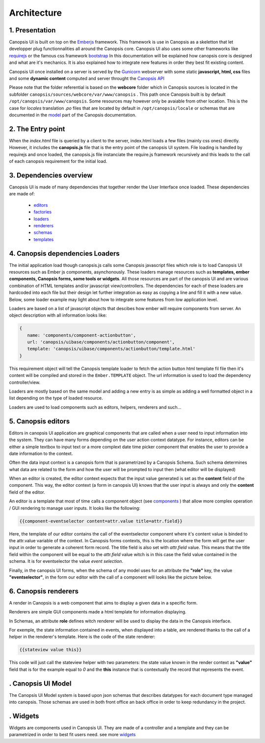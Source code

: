 Architecture
************


1. Presentation
---------------

Canopsis UI is built on top on the `Emberjs <http://www.emberjs.com>`_ framework. This framework is use in Canopsis as a skeletton that let developper plug functionnalities all around the Canopsis core. Canopsis UI also uses some other frameworks like `requirejs <http://requirejs.org>`_ or the famous css framework `bootstrap <http://getbootstrap.com>`_ In this documentation will be explained how canopsis core is designed and what are it's mechanics. It is also explained how to integrate new features in order they best fit existing content.

Canopsis UI once installed on a server is served by the `Gunicorn <http://gunicorn.org>`_ webserver with some static **javascript, html, css** files and some **dynamic content** computed and server throught the `Canopsis API </developer-guide/API/index.html>`_

Please note that the folder referential is based on the **webcore** folder which in Canopsis sources is located in the subfolder ``canopsis/sources/webcore/var/www/canopsis`` . This path once Canopsis built is by default ``/opt/canopsis/var/www/canopsis``. Some resources may however only be avaiable from other location. This is the case for *locales* translation *.po* files that are located by default in ``/opt/canopsis/locale`` or schemas that are documented in the `model </developer-guide/uiv2/model_layer.html>`_ part of the Canopsis documentation.

2. The Entry point
------------------

When the *index.html* file is queried by a client to the server, index.html loads a few files (mainly css ones) directly. However, it includes the **canopsis.js** file that is the entry point of the canopsis UI system. File loading is handled by requirejs and once loaded, the canopsis.js file instanciate the require.js framework recursively and this leads to the call of each canopsis requirement for the initial load.

3. Dependencies overview
------------------------

Canopsis UI is made of many dependencies that together render the User Interface once loaded. These dependencies are made of:

 - `editors <#>`_
 - `factories <#>`_
 - `loaders </developer-guide/uiv2/architecture.html>`_
 - `renderers <#>`_
 - `schemas <#>`_
 - `templates <#>`_


4. Canopsis dependencies Loaders
--------------------------------

The initial application load though canopsis.js calls some Canopsis javascript files which role is to load Canopsis UI resources such as Ember js components, asynchonously. These loaders manage resources such as **templates, ember components, Canopsis forms, some tools or widgets**. All those resources are part of the canopsis UI and are various combination of HTML templates and/or javascript view/controllers. The dependencies for each of these loaders are hardcoded into each file but their design let further integration as easy as copying a line and fill it with a new value. Below, some loader example may light about how to integrate some features from low application level.

Loaders are based on a list of javascript objects that descibes how ember will require components from server. An object description with all information looks like:

.. code-block:: javascript

   {
      name: 'components/component-actionbutton',
      url: 'canopsis/uibase/components/actionbutton/component',
      template: 'canopsis/uibase/components/actionbutton/template.html'
   }


This requirement object will tell the Canopsis template loader to fetch the action button html template fil file then it's content will be compiled and stored in the ``Ember.TEMPLATE`` object.
The url information is used to load the dependency controller/view.

Loaders are mostly based on the same model and adding a new entry is as simple as adding a well formatted object in a list depending on the type of loaded resource.

Loaders are used to load components such as editors, helpers, renderers and such...

5. Canopsis editors
-------------------

Editors in canopsis UI application are graphical components that are called when a user need to input information into the system. They can have many forms depending on the user action context datatype. For instance, editors can be either a simple textbox to input text or a more complext date time picker component that enables the user to provide a date information to the context.

Often the data input context is a canopsis form that is parametrized by a Canopsis Schema. Such schema determines what data are related to the form and how the user will be prompted to input then (what editor will be displayed)

When an editor is created, the editor context expects that the input value generated is set as the **content** field of the component. This way, the editor context (a form in canopsis UI) knows that the user input is always and only the **content** field of the editor.

An editor is a template that most of time calls a component object (see `components <#components>`_ ) that allow more complex operation / GUI rendering to manage user inputs. It looks like the following:

.. code-block:: html

   {{component-eventselector content=attr.value title=attr.field}}


Here, the template of our editor contains the call of the eventselector component where it's content value is binded to the attr.value variable of the context. In Canopsis forms contexts, this is the location where the form will get the user input in order to generate a coherent form record. The title field is also set with `attr.field` value. This means that the title field within the component will be equal to the `attr.field` value witch is in this case the field value contained in the schema. It is for eventselector the value `event selection`.

Finally, in the canopsis UI forms, when the schema of any model uses for an attribute the **"role"** key, the value **"eventselector"**, in the form our editor with the call of a component will looks like the picture below.

.. image:: ../../_static/images/frontend/eventselectoreditor.png

6. Canopsis renderers
---------------------

A render in Canopsis is a web component that aims to display a given data in a specific form.

Renderers are simple GUI components made a html template for information displaying.

In Schemas, an attribute **role** defines witch renderer will be used to display the data in the Canopsis interface.

For exemple, the state information contained in events, when displayed into a table, are rendered thanks to the call of a helper in the renderer's template. Here is the code of the state renderer:

.. code-block:: html

   {{stateview value this}}

This code will just call the stateview helper with two parameters: the state value known in the render context as **"value"** field that is for the example equal to `0` and the **this** instance that is contextually the record that represents the event.

.. image:: ../../_static/images/frontend/staterenderer.png


. Canopsis UI Model
--------------------

The Canopsis UI Model system is based upon json schemas that describes datatypes for each document type managed into canopsis. Those schemas are used in both front office an back office in order to keep redundancy in the project.

. Widgets
----------

Widgets are components used in Canopsis UI. They are made of a controller and a template and they can be parametrized in order to best fit users need. see more `widgets <widgets/creating-a-simple-widget.html>`_


